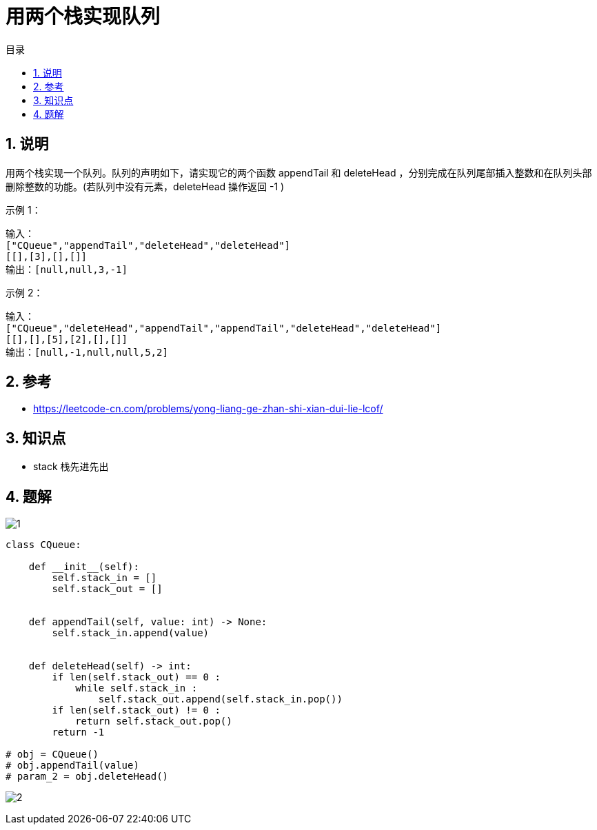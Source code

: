 = 用两个栈实现队列
:toc:
:toclevels: 5
:toc-title: 目录
:sectnums:

== 说明
用两个栈实现一个队列。队列的声明如下，请实现它的两个函数 appendTail 和 deleteHead ，分别完成在队列尾部插入整数和在队列头部删除整数的功能。(若队列中没有元素，deleteHead 操作返回 -1 )

示例 1：
```
输入：
["CQueue","appendTail","deleteHead","deleteHead"]
[[],[3],[],[]]
输出：[null,null,3,-1]
```
示例 2：
```
输入：
["CQueue","deleteHead","appendTail","appendTail","deleteHead","deleteHead"]
[[],[],[5],[2],[],[]]
输出：[null,-1,null,null,5,2]
```

== 参考
- https://leetcode-cn.com/problems/yong-liang-ge-zhan-shi-xian-dui-lie-lcof/

== 知识点
- stack 栈先进先出

== 题解
image:images/1.jpg[]

```python
class CQueue:

    def __init__(self):
        self.stack_in = []
        self.stack_out = []


    def appendTail(self, value: int) -> None:
        self.stack_in.append(value)


    def deleteHead(self) -> int:
        if len(self.stack_out) == 0 :
            while self.stack_in :
                self.stack_out.append(self.stack_in.pop())
        if len(self.stack_out) != 0 :
            return self.stack_out.pop()
        return -1

# obj = CQueue()
# obj.appendTail(value)
# param_2 = obj.deleteHead()
```

image:images/2.jpg[]

